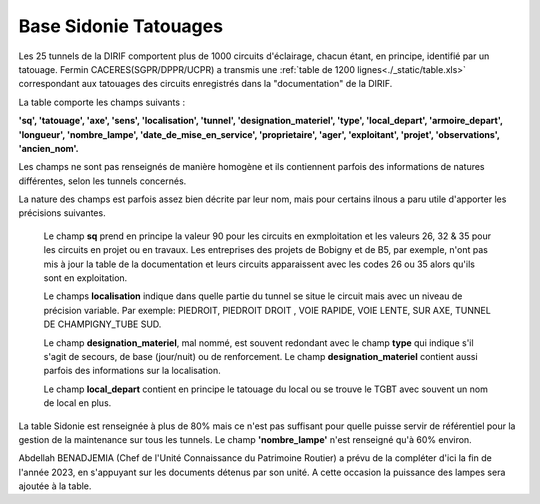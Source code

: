Base Sidonie Tatouages
========================
Les 25 tunnels de la DIRIF comportent plus de 1000 circuits d'éclairage, chacun étant, en principe, identifié par un tatouage.
Fermin CACERES(SGPR/DPPR/UCPR) a transmis une :ref:`table de 1200 lignes<./_static/table.xls>` correspondant aux tatouages des circuits enregistrés dans la "documentation" de la DIRIF.
    
La table comporte les champs suivants : 

**'sq', 'tatouage', 'axe', 'sens', 'localisation', 'tunnel',   'designation_materiel', 'type', 'local_depart', 'armoire_depart', 'longueur', 'nombre_lampe', 'date_de_mise_en_service', 'proprietaire',  'ager', 'exploitant', 'projet', 'observations', 'ancien_nom'.**

Les champs ne sont pas renseignés de manière homogène et ils contiennent parfois des informations de natures différentes, selon les tunnels concernés.
  
La nature des champs est parfois assez bien décrite par leur nom, mais pour certains ilnous a paru utile d'apporter les précisions suivantes.

    Le champ **sq** prend en principe la valeur 90 pour les circuits en exmploitation et les valeurs 26, 32 & 35 pour les circuits en projet ou en travaux. 
    Les entreprises des projets de Bobigny et de B5, par exemple, n'ont pas mis à jour la table de la documentation et leurs circuits apparaissent avec les codes 26 ou 35 alors qu'ils sont en exploitation.
    
    Le  champs **localisation** indique dans quelle partie du tunnel se situe le circuit mais avec un niveau de précision variable. Par exemple:  
    PIEDROIT, PIEDROIT DROIT , VOIE RAPIDE, VOIE LENTE, SUR AXE, TUNNEL DE CHAMPIGNY_TUBE SUD.
     
    Le champ **designation_materiel**, mal nommé, est souvent redondant avec le champ **type** qui indique s'il s'agit de secours, de base (jour/nuit) ou de renforcement. 
    Le champ **designation_materiel**  contient aussi parfois des informations sur la localisation.
    
    Le champ **local_depart** contient en principe le tatouage du local ou se trouve le TGBT avec souvent un nom de local en plus. 

La table Sidonie est renseignée à plus de 80% mais ce n'est pas suffisant pour quelle puisse servir de référentiel pour la gestion de la maintenance sur tous les tunnels. Le champ **'nombre_lampe'** n'est renseigné qu'à 60% environ.

Abdellah BENADJEMIA  (Chef de l'Unité Connaissance du Patrimoine Routier) a prévu de la compléter d'ici la fin de l'année 2023, en s'appuyant sur les documents détenus par son unité. A cette occasion la puissance des lampes sera ajoutée à la table.


